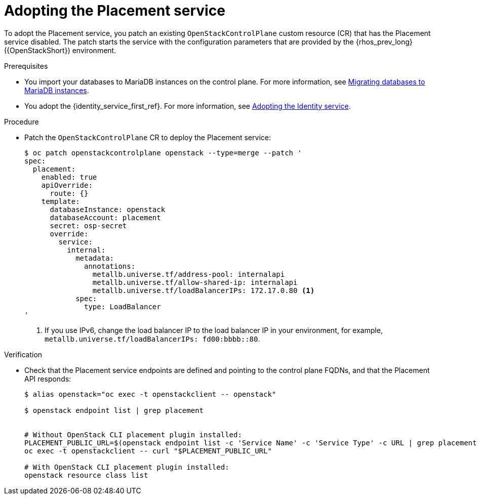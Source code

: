 :_mod-docs-content-type: PROCEDURE
[id="adopting-the-placement-service_{context}"]

= Adopting the Placement service

[role="_abstract"]
To adopt the Placement service, you patch an existing `OpenStackControlPlane` custom resource (CR) that has the Placement service disabled. The patch starts the service with the configuration parameters that are provided by the {rhos_prev_long} ({OpenStackShort}) environment.

.Prerequisites

* You import your databases to MariaDB instances on the control plane. For more information, see xref:migrating-databases-to-mariadb-instances_migrating-databases[Migrating databases to MariaDB instances].
* You adopt the {identity_service_first_ref}. For more information, see xref:adopting-the-identity-service_adopt-control-plane[Adopting the Identity service].

.Procedure

* Patch the `OpenStackControlPlane` CR to deploy the Placement service:
+
----
$ oc patch openstackcontrolplane openstack --type=merge --patch '
spec:
  placement:
    enabled: true
    apiOverride:
      route: {}
    template:
      databaseInstance: openstack
      databaseAccount: placement
      secret: osp-secret
      override:
        service:
          internal:
            metadata:
              annotations:
                metallb.universe.tf/address-pool: internalapi
                metallb.universe.tf/allow-shared-ip: internalapi
                metallb.universe.tf/loadBalancerIPs: 172.17.0.80 <1>
            spec:
              type: LoadBalancer
'
----
+
<1> If you use IPv6, change the load balancer IP to the load balancer IP in your environment, for example, `metallb.universe.tf/loadBalancerIPs: fd00:bbbb::80`.

.Verification

* Check that the Placement service endpoints are defined and pointing to the
control plane FQDNs, and that the Placement API responds:
+
----
$ alias openstack="oc exec -t openstackclient -- openstack"

$ openstack endpoint list | grep placement


# Without OpenStack CLI placement plugin installed:
PLACEMENT_PUBLIC_URL=$(openstack endpoint list -c 'Service Name' -c 'Service Type' -c URL | grep placement | grep public | awk '{ print $6; }')
oc exec -t openstackclient -- curl "$PLACEMENT_PUBLIC_URL"

# With OpenStack CLI placement plugin installed:
openstack resource class list
----
